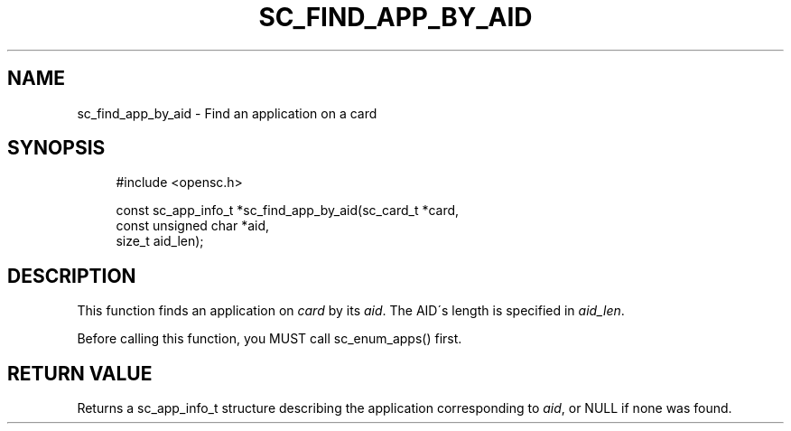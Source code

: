 '\" t
.\"     Title: sc_find_app_by_aid
.\"    Author: [FIXME: author] [see http://docbook.sf.net/el/author]
.\" Generator: DocBook XSL Stylesheets v1.75.1 <http://docbook.sf.net/>
.\"      Date: 02/16/2010
.\"    Manual: OpenSC API reference
.\"    Source: opensc
.\"  Language: English
.\"
.TH "SC_FIND_APP_BY_AID" "3" "02/16/2010" "opensc" "OpenSC API reference"
.\" -----------------------------------------------------------------
.\" * set default formatting
.\" -----------------------------------------------------------------
.\" disable hyphenation
.nh
.\" disable justification (adjust text to left margin only)
.ad l
.\" -----------------------------------------------------------------
.\" * MAIN CONTENT STARTS HERE *
.\" -----------------------------------------------------------------
.SH "NAME"
sc_find_app_by_aid \- Find an application on a card
.SH "SYNOPSIS"
.PP

.sp
.if n \{\
.RS 4
.\}
.nf
#include <opensc\&.h>

const sc_app_info_t *sc_find_app_by_aid(sc_card_t *card,
                                        const unsigned char *aid,
                                        size_t aid_len);
		
.fi
.if n \{\
.RE
.\}
.sp
.SH "DESCRIPTION"
.PP
This function finds an application on
\fIcard\fR
by its
\fIaid\fR\&. The AID\'s length is specified in
\fIaid_len\fR\&.
.PP
Before calling this function, you MUST call
sc_enum_apps()
first\&.
.SH "RETURN VALUE"
.PP
Returns a
sc_app_info_t
structure describing the application corresponding to
\fIaid\fR, or NULL if none was found\&.

